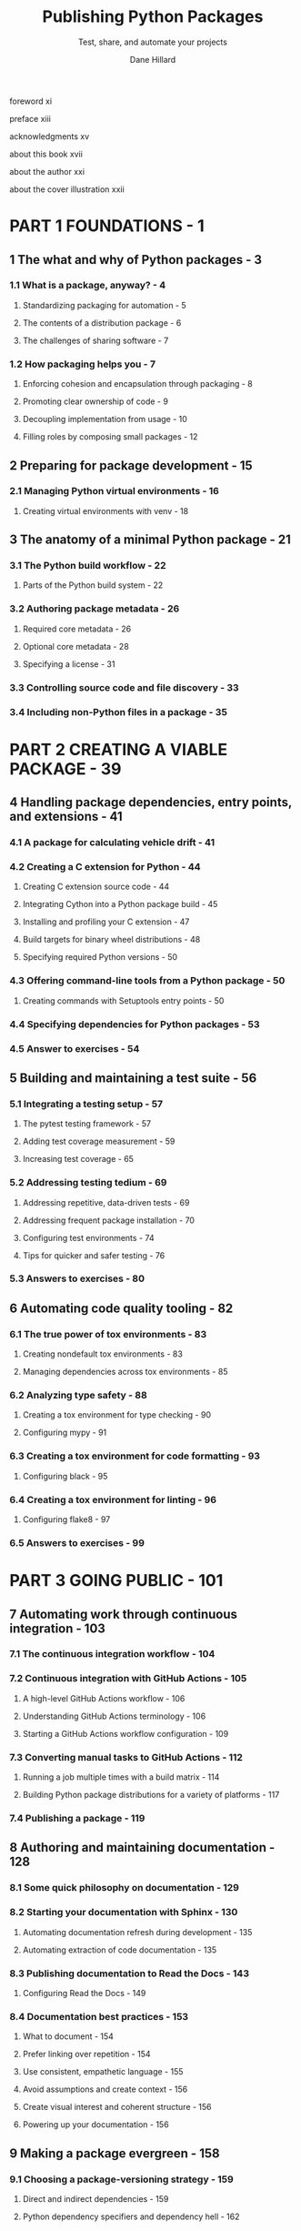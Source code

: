 #+TITLE: Publishing Python Packages
#+SUBTITLE: Test, share, and automate your projects
#+VERSION: 2023
#+AUTHOR: Dane Hillard
#+FOREWORD BY: David Beazley
#+STARTUP: overview
#+STARTUP: entitiespretty

**** foreword xi
**** preface xiii
**** acknowledgments xv
**** about this book xvii
**** about the author xxi
**** about the cover illustration xxii

* PART 1 FOUNDATIONS - 1
** 1 The what and why of Python packages - 3
*** 1.1 What is a package, anyway? - 4
**** Standardizing packaging for automation - 5
**** The contents of a distribution package - 6
**** The challenges of sharing software - 7

*** 1.2 How packaging helps you - 7
**** Enforcing cohesion and encapsulation through packaging - 8
**** Promoting clear ownership of code - 9
**** Decoupling implementation from usage - 10
**** Filling roles by composing small packages - 12

** 2 Preparing for package development - 15
*** 2.1 Managing Python virtual environments - 16
**** Creating virtual environments with venv - 18

** 3 The anatomy of a minimal Python package - 21
*** 3.1 The Python build workflow - 22
**** Parts of the Python build system - 22

*** 3.2 Authoring package metadata - 26
**** Required core metadata - 26
**** Optional core metadata - 28
**** Specifying a license - 31

*** 3.3 Controlling source code and file discovery - 33
*** 3.4 Including non-Python files in a package - 35
* PART 2 CREATING A VIABLE PACKAGE - 39
** 4 Handling package dependencies, entry points, and extensions - 41
*** 4.1 A package for calculating vehicle drift - 41
*** 4.2 Creating a C extension for Python - 44
**** Creating C extension source code - 44
**** Integrating Cython into a Python package build - 45
**** Installing and profiling your C extension - 47
**** Build targets for binary wheel distributions - 48
**** Specifying required Python versions - 50

*** 4.3 Offering command-line tools from a Python package - 50
**** Creating commands with Setuptools entry points - 50

*** 4.4 Specifying dependencies for Python packages - 53
*** 4.5 Answer to exercises - 54

** 5 Building and maintaining a test suite - 56
*** 5.1 Integrating a testing setup - 57
**** The pytest testing framework - 57
**** Adding test coverage measurement - 59
**** Increasing test coverage - 65

*** 5.2 Addressing testing tedium - 69
**** Addressing repetitive, data-driven tests - 69
**** Addressing frequent package installation - 70
**** Configuring test environments - 74
**** Tips for quicker and safer testing - 76

*** 5.3 Answers to exercises - 80

** 6 Automating code quality tooling - 82
*** 6.1 The true power of tox environments - 83
**** Creating nondefault tox environments - 83
**** Managing dependencies across tox environments - 85

*** 6.2 Analyzing type safety - 88
**** Creating a tox environment for type checking - 90
**** Configuring mypy - 91

*** 6.3 Creating a tox environment for code formatting - 93
**** Configuring black - 95

*** 6.4 Creating a tox environment for linting - 96
**** Configuring flake8 - 97

*** 6.5 Answers to exercises - 99
* PART 3 GOING PUBLIC - 101
** 7 Automating work through continuous integration - 103
*** 7.1 The continuous integration workflow - 104
*** 7.2 Continuous integration with GitHub Actions - 105
**** A high-level GitHub Actions workflow - 106
**** Understanding GitHub Actions terminology - 106
**** Starting a GitHub Actions workflow configuration - 109

*** 7.3 Converting manual tasks to GitHub Actions - 112
**** Running a job multiple times with a build matrix - 114
**** Building Python package distributions for a variety of platforms - 117

*** 7.4 Publishing a package - 119

** 8 Authoring and maintaining documentation - 128
*** 8.1 Some quick philosophy on documentation - 129
*** 8.2 Starting your documentation with Sphinx - 130
**** Automating documentation refresh during development - 135
**** Automating extraction of code documentation - 135

*** 8.3 Publishing documentation to Read the Docs - 143
**** Configuring Read the Docs - 149

*** 8.4 Documentation best practices - 153
**** What to document - 154
**** Prefer linking over repetition - 154
**** Use consistent, empathetic language - 155
**** Avoid assumptions and create context - 156
**** Create visual interest and coherent structure - 156
**** Powering up your documentation - 156

** 9 Making a package evergreen - 158
*** 9.1 Choosing a package-versioning strategy - 159
**** Direct and indirect dependencies - 159
**** Python dependency specifiers and dependency hell - 162
**** Semantic versioning and calendar versioning - 164

*** 9.2 Getting the most out of GitHub - 166
**** The GitHub dependency graph - 166
**** Mitigating security vulnerabilities with Dependabot - 168

*** 9.3 Thresholding test coverage - 172
*** 9.4 Updating Python syntax using pyupgrade - 173
*** 9.5 Reducing rework using pre-commit hooks - 174
*** 9.6 Answers to exercises - 176

* PART 4 THE LONG HAUL - 177
** 10 Scaling and solidifying your practices - 179
*** 10.1 Creating a project template for future packages - 180
**** Creating a cookiecutter configuration - 180
**** Extracting a cookiecutter template from an existing project - 185

*** 10.2 Using namespace packages - 188
**** Converting an existing package to a namespace package - 191

*** 10.3 Scaling packaging in your organization - 191
**** Private package repository servers - 192

** 11 Building a community - 195
*** 11.1 Your README needs to make a value proposition - 196
*** 11.2 Provide supporting documentation for different user types - 197
*** 11.3 Establish, provide, and enforce a code of conduct - 199
*** 11.4 Conveying the project’s road map, status, and changes - 201
**** Using GitHub projects for kanban management - 201
**** Use GitHub labels to track status for individual tasks - 201
**** Track high-level changes in a log - 203

*** 11.5 Gather consistent information with issue templates - 205
*** 11.6 Go forth - 207

* appendix A Installing asdf and python-launcher - 209
* appendix B Installing pipx, build, tox, pre-commit, and cookiecutter - 215
* index - 219
